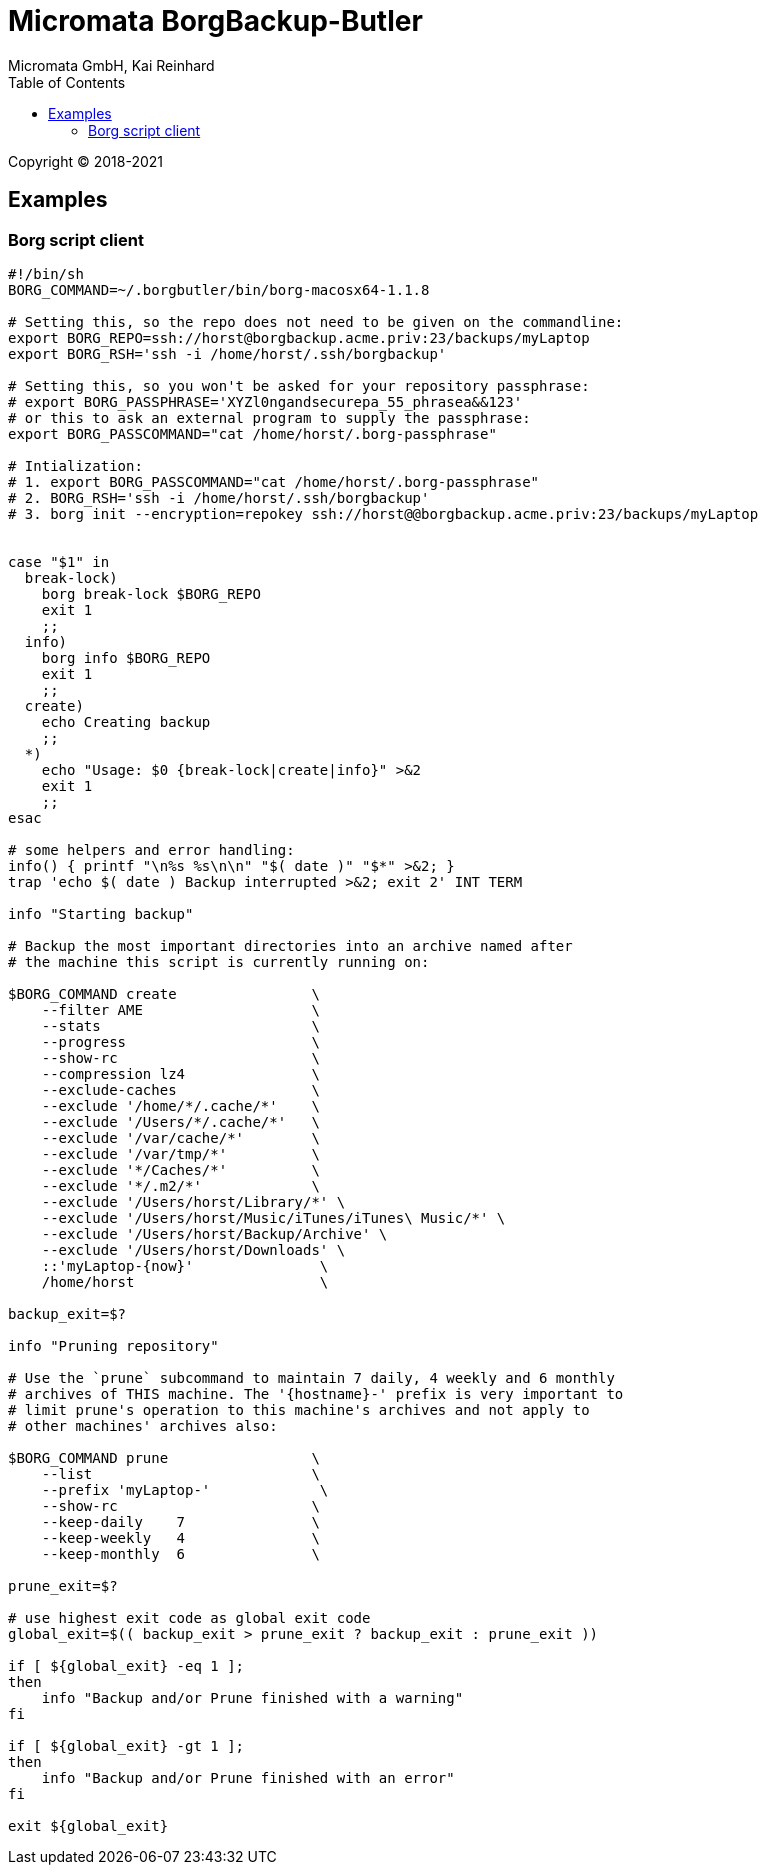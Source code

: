 Micromata BorgBackup-Butler
===========================
Micromata GmbH, Kai Reinhard
:toc:
:toclevels: 4

Copyright (C) 2018-2021

ifdef::env-github,env-browser[:outfilesuffix: .adoc]


== Examples

=== Borg script client

[source,bash]
----
#!/bin/sh
BORG_COMMAND=~/.borgbutler/bin/borg-macosx64-1.1.8

# Setting this, so the repo does not need to be given on the commandline:
export BORG_REPO=ssh://horst@borgbackup.acme.priv:23/backups/myLaptop
export BORG_RSH='ssh -i /home/horst/.ssh/borgbackup'

# Setting this, so you won't be asked for your repository passphrase:
# export BORG_PASSPHRASE='XYZl0ngandsecurepa_55_phrasea&&123'
# or this to ask an external program to supply the passphrase:
export BORG_PASSCOMMAND="cat /home/horst/.borg-passphrase"

# Intialization:
# 1. export BORG_PASSCOMMAND="cat /home/horst/.borg-passphrase"
# 2. BORG_RSH='ssh -i /home/horst/.ssh/borgbackup'
# 3. borg init --encryption=repokey ssh://horst@@borgbackup.acme.priv:23/backups/myLaptop


case "$1" in
  break-lock)
    borg break-lock $BORG_REPO
    exit 1
    ;;
  info)
    borg info $BORG_REPO
    exit 1
    ;;
  create)
    echo Creating backup
    ;;
  *)
    echo "Usage: $0 {break-lock|create|info}" >&2
    exit 1
    ;;
esac

# some helpers and error handling:
info() { printf "\n%s %s\n\n" "$( date )" "$*" >&2; }
trap 'echo $( date ) Backup interrupted >&2; exit 2' INT TERM

info "Starting backup"

# Backup the most important directories into an archive named after
# the machine this script is currently running on:

$BORG_COMMAND create                \
    --filter AME                    \
    --stats                         \
    --progress                      \
    --show-rc                       \
    --compression lz4               \
    --exclude-caches                \
    --exclude '/home/*/.cache/*'    \
    --exclude '/Users/*/.cache/*'   \
    --exclude '/var/cache/*'        \
    --exclude '/var/tmp/*'          \
    --exclude '*/Caches/*'          \
    --exclude '*/.m2/*'             \
    --exclude '/Users/horst/Library/*' \
    --exclude '/Users/horst/Music/iTunes/iTunes\ Music/*' \
    --exclude '/Users/horst/Backup/Archive' \
    --exclude '/Users/horst/Downloads' \
    ::'myLaptop-{now}'               \
    /home/horst                      \

backup_exit=$?

info "Pruning repository"

# Use the `prune` subcommand to maintain 7 daily, 4 weekly and 6 monthly
# archives of THIS machine. The '{hostname}-' prefix is very important to
# limit prune's operation to this machine's archives and not apply to
# other machines' archives also:

$BORG_COMMAND prune                 \
    --list                          \
    --prefix 'myLaptop-'             \
    --show-rc                       \
    --keep-daily    7               \
    --keep-weekly   4               \
    --keep-monthly  6               \

prune_exit=$?

# use highest exit code as global exit code
global_exit=$(( backup_exit > prune_exit ? backup_exit : prune_exit ))

if [ ${global_exit} -eq 1 ];
then
    info "Backup and/or Prune finished with a warning"
fi

if [ ${global_exit} -gt 1 ];
then
    info "Backup and/or Prune finished with an error"
fi

exit ${global_exit}
----
